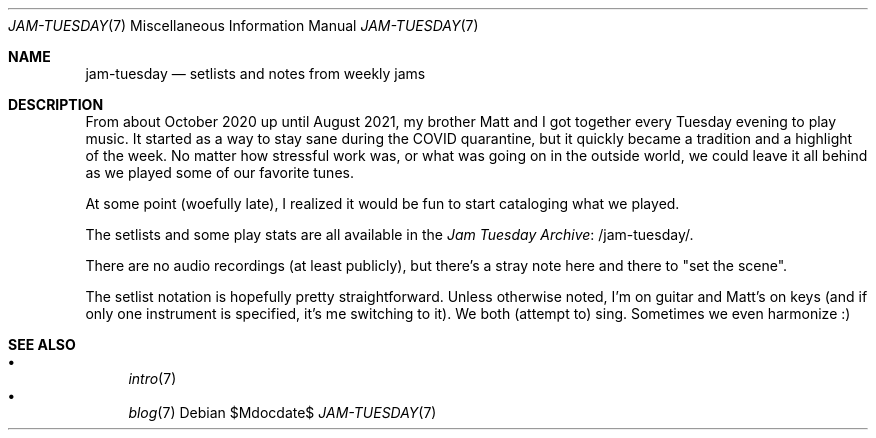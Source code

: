 .Dd $Mdocdate$
.Dt JAM-TUESDAY 7
.Os
.Sh NAME
.Nm jam-tuesday
.Nd setlists and notes from weekly jams
.Sh DESCRIPTION
From about October 2020 up until August 2021,
my brother Matt and I got together every Tuesday evening to play music.
It started as a way to stay sane during the COVID quarantine,
but it quickly became a tradition and a highlight of the week.
No matter how stressful work was,
or what was going on in the outside world,
we could leave it all behind as we played some of our favorite tunes.
.Pp
At some point (woefully late),
I realized it would be fun to start cataloging what we played.
.Pp
The setlists and some play stats are all available in the
.Lk /jam-tuesday/ Jam Tuesday Archive .
.Pp
There are no audio recordings (at least publicly),
but there's a stray note here and there to "set the scene".
.Pp
The setlist notation is hopefully pretty straightforward.
Unless otherwise noted,
I'm on guitar and Matt's on keys
(and if only one instrument is specified, it's me switching to it).
We both (attempt to) sing.
Sometimes we even harmonize :)
.Sh SEE ALSO
.Bl -bullet -compact
.It
.Xr intro 7
.It
.Xr blog 7
.El
